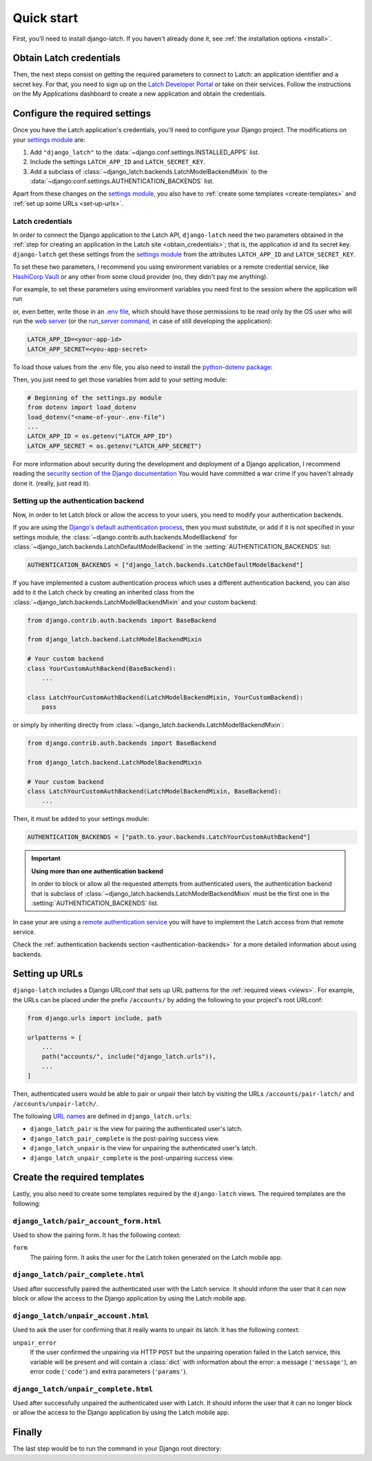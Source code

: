 .. _quickstart:

Quick start
===========

First, you'll need to install django-latch. If you haven't already done it,
see :ref:`the installation options <install>`.

.. _obtain_credentials:

Obtain Latch credentials
------------------------

Then, the next steps consist on getting the required parameters to connect
to Latch: an application identifier and a secret key. For that, you need
to sign up on the `Latch Developer Portal <https://latch.tu.com/www/signup>`_ or
take on their services. Follow the instructions on the My Applications dashboard
to create a new application and obtain the credentials.

Configure the required settings
-------------------------------

Once you have the Latch application's credentials, you'll need to
configure your Django project. The modifications on your `settings module
<https://docs.djangoproject.com/en/5.2/topics/settings/>`_ are:

1. Add ``"django_latch"`` to the :data:`~django.conf.settings.INSTALLED_APPS` list.
2. Include the settings ``LATCH_APP_ID`` and ``LATCH_SECRET_KEY``.
3. Add a subclass of :class:`~django_latch.backends.LatchModelBackendMixin` to the :data:`~django:conf.settings.AUTHENTICATION_BACKENDS` list.

Apart from these changes on the `settings module <https://docs.djangoproject.com/en/5.2/topics/settings/>`_,
you also have to :ref:`create some templates <create-templates>` and :ref:`set up some
URLs <set-up-urls>`.

Latch credentials
~~~~~~~~~~~~~~~~~

In order to connect the Django application to the Latch API, ``django-latch``
need the two parameters obtained in the :ref:`step for creating an application in
the Latch site <obtain_credentials>`; that is, the application id and its secret
key. ``django-latch`` get these settings from the `settings module <https://docs.djangoproject.com/en/5.2/topics/settings/>`_
from the attributes ``LATCH_APP_ID`` and ``LATCH_SECRET_KEY``.

To set these two parameters, I recommend you using environment variables or a remote
credential service, like `HashiCorp Vault <https://www.hashicorp.com/es/products/vault>`_
or any other from some cloud provider (no, they didn't pay me anything).

For example, to set these parameters using environment variables you need first to the session
where the application will run

.. tab:: Unix-based

    .. code-block:: shell

        export LATCH_APP_ID = "<your-app-id>"
        export LATCH_APP_SECRET = "<you-app-secret>"

.. tab:: Windows

    .. code-block:: powershell

        $env:LATCH_APP_ID = "<your-app-id>"
        $env:LATCH_APP_SECRET = "<you-app-secret>"

or, even better, write those in an `.env file <https://www.dotenv.org/docs/security/env.html>`_,
which should have those permissions to be read only by the OS user who will run the
`web server <https://docs.djangoproject.com/en/5.2/howto/deployment/#how-to-deploy-django>`_
(or the `run_server command <https://docs.djangoproject.com/en/5.2/ref/django-admin/#django-admin-runserver>`_,
in case of still developing the application):

.. code-block::

    LATCH_APP_ID=<your-app-id>
    LATCH_APP_SECRET=<you-app-secret>

To load those values from the .env file, you also need to install the
`python-dotenv package <https://pypi.org/project/python-dotenv/>`_:

.. tab:: Unix-based

    .. code-block:: shell

        python -m pip install python-dotenv

.. tab:: Windows

    .. code-block:: shell

        py -m pip install python-dotenv

Then, you just need to get those variables from add to your setting module:

.. code-block:: python

        # Beginning of the settings.py module
        from dotenv import load_dotenv
        load_dotenv("<name-of-your-.env-file")
        ...
        LATCH_APP_ID = os.getenv("LATCH_APP_ID")
        LATCH_APP_SECRET = os.getenv("LATCH_APP_SECRET")

For more information about security during the development and deployment
of a Django application, I recommend reading the `security section of the Django documentation <https://docs.djangoproject.com/en/5.2/topics/security/>`_
You would have committed a war crime if you haven't already done it. (really, just read it).

Setting up the authentication backend
~~~~~~~~~~~~~~~~~~~~~~~~~~~~~~~~~~~~~

Now, in order to let Latch block or allow the access to your users, you need
to modify your authentication backends.

If you are using the `Django's default authentication process <https://docs.djangoproject.com/en/5.2/topics/auth/default/>`_,
then you must substitute, or add if it is not specified in your settings
module, the :class:`~django.contrib.auth.backends.ModelBackend`
for :class:`~django_latch.backends.LatchDefaultModelBackend` in
the :setting:`AUTHENTICATION_BACKENDS` list:

.. code-block:: python

    AUTHENTICATION_BACKENDS = ["django_latch.backends.LatchDefaultModelBackend"]

If you have implemented a custom authentication process which uses a different authentication backend,
you can also add to it the Latch check by creating an inherited class from the :class:`~django_latch.backends.LatchModelBackendMixin`
and your custom backend:

.. code-block:: python

    from django.contrib.auth.backends import BaseBackend

    from django_latch.backend.LatchModelBackendMixin

    # Your custom backend
    class YourCustomAuthBackend(BaseBackend):
        ...

    class LatchYourCustomAuthBackend(LatchModelBackendMixin, YourCustomBackend):
        pass

or simply by inheriting directly from :class:`~django_latch.backends.LatchModelBackendMixin`:

.. code-block:: python

    from django.contrib.auth.backends import BaseBackend

    from django_latch.backend.LatchModelBackendMixin

    # Your custom backend
    class LatchYourCustomAuthBackend(LatchModelBackendMixin, BaseBackend):
        ...

Then, it must be added to your settings module:

.. code-block:: python

    AUTHENTICATION_BACKENDS = ["path.to.your.backends.LatchYourCustomAuthBackend"]


.. important:: **Using more than one authentication backend**

    In order to block or allow all the requested attempts from authenticated users, the authentication backend
    that is subclass of :class:`~django_latch.backends.LatchModelBackendMixin` must be the first one
    in the :setting:`AUTHENTICATION_BACKENDS` list.

In case your are using a `remote authentication service <https://docs.djangoproject.com/en/5.2/howto/auth-remote-user/>`_
you will have to implement the Latch access from that remote service.

Check the :ref:`authentication backends section <authentication-backends>` for a more detailed information
about using backends.

.. _set-up-urls:

Setting up URLs
---------------

``django-latch`` includes a Django URLconf that sets up URL patterns for
the :ref:`required views <views>`. For example, the URLs can be placed under
the prefix ``/accounts/`` by adding the following to your project's root
URLconf:

.. code-block:: python

    from django.urls import include, path

    urlpatterns = [
        ...
        path("accounts/", include("django_latch.urls")),
        ...
    ]

Then, authenticated users would be able to pair or unpair their
latch by visiting the URLs ``/accounts/pair-latch/`` and
``/accounts/unpair-latch/``.

The following `URL names <https://docs.djangoproject.com/en/5.2/topics/http/urls/#reverse-resolution-of-urls>`_
are defined in ``django_latch.urls``:

* ``django_latch_pair`` is the view for pairing the authenticated user's latch.
* ``django_latch_pair_complete`` is the post-pairing success view.
* ``django_latch_unpair`` is the view for unpairing the authenticated user's latch.
* ``django_latch_unpair_complete`` is the post-unpairing success view.

.. _create-templates:

Create the required templates
-----------------------------

Lastly, you also need to create some templates required by the ``django-latch`` views.
The required templates are the following:

``django_latch/pair_account_form.html``
~~~~~~~~~~~~~~~~~~~~~~~~~~~~~~~~~~~~~~~~

Used to show the pairing form. It has the following context:

``form``
    The pairing form. It asks the user for the Latch token
    generated on the Latch mobile app.


``django_latch/pair_complete.html``
~~~~~~~~~~~~~~~~~~~~~~~~~~~~~~~~~~~~

Used after successfully paired the authenticated user with the Latch service.
It should inform the user that it can now block or allow the access to the
Django application by using the Latch mobile app.

``django_latch/unpair_account.html``
~~~~~~~~~~~~~~~~~~~~~~~~~~~~~~~~~~~~~

Used to ask the user for confirming that it really wants to unpair its latch. It has
the following context:

``unpair_error``
    If the user confirmed the unpairing via HTTP ``POST`` but the unpairing operation
    failed in the Latch service, this variable will be present and will contain
    a :class:`dict` with information about the error: a message (``'message'``), an error code
    (``'code'``) and extra parameters (``'params'``).

``django_latch/unpair_complete.html``
~~~~~~~~~~~~~~~~~~~~~~~~~~~~~~~~~~~~~~

Used after successfully unpaired the authenticated user with Latch. It should
inform the user that it can no longer block or allow the access to the Django
application by using the Latch mobile app.

Finally
-------

The last step would be to run the command in your Django root directory:

.. tab:: Unix-based

    .. code-block:: shell

        python manage.py migrate

.. tab:: Windows

    .. code-block:: shell

        py manage.py migrate
